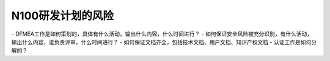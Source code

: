 N100研发计划的风险
=================
- DFMEA工作是如何策划的，具体有什么活动，输出什么内容，什么时间进行？  
- 如何保证安全风险被充分识别，有什么活动，输出什么内容，谁负责评审，什么时间进行？  
- 如何保证文档齐全，包括技术文档、用户文档、知识产权文档  
- 认证工作是如何分解的？
